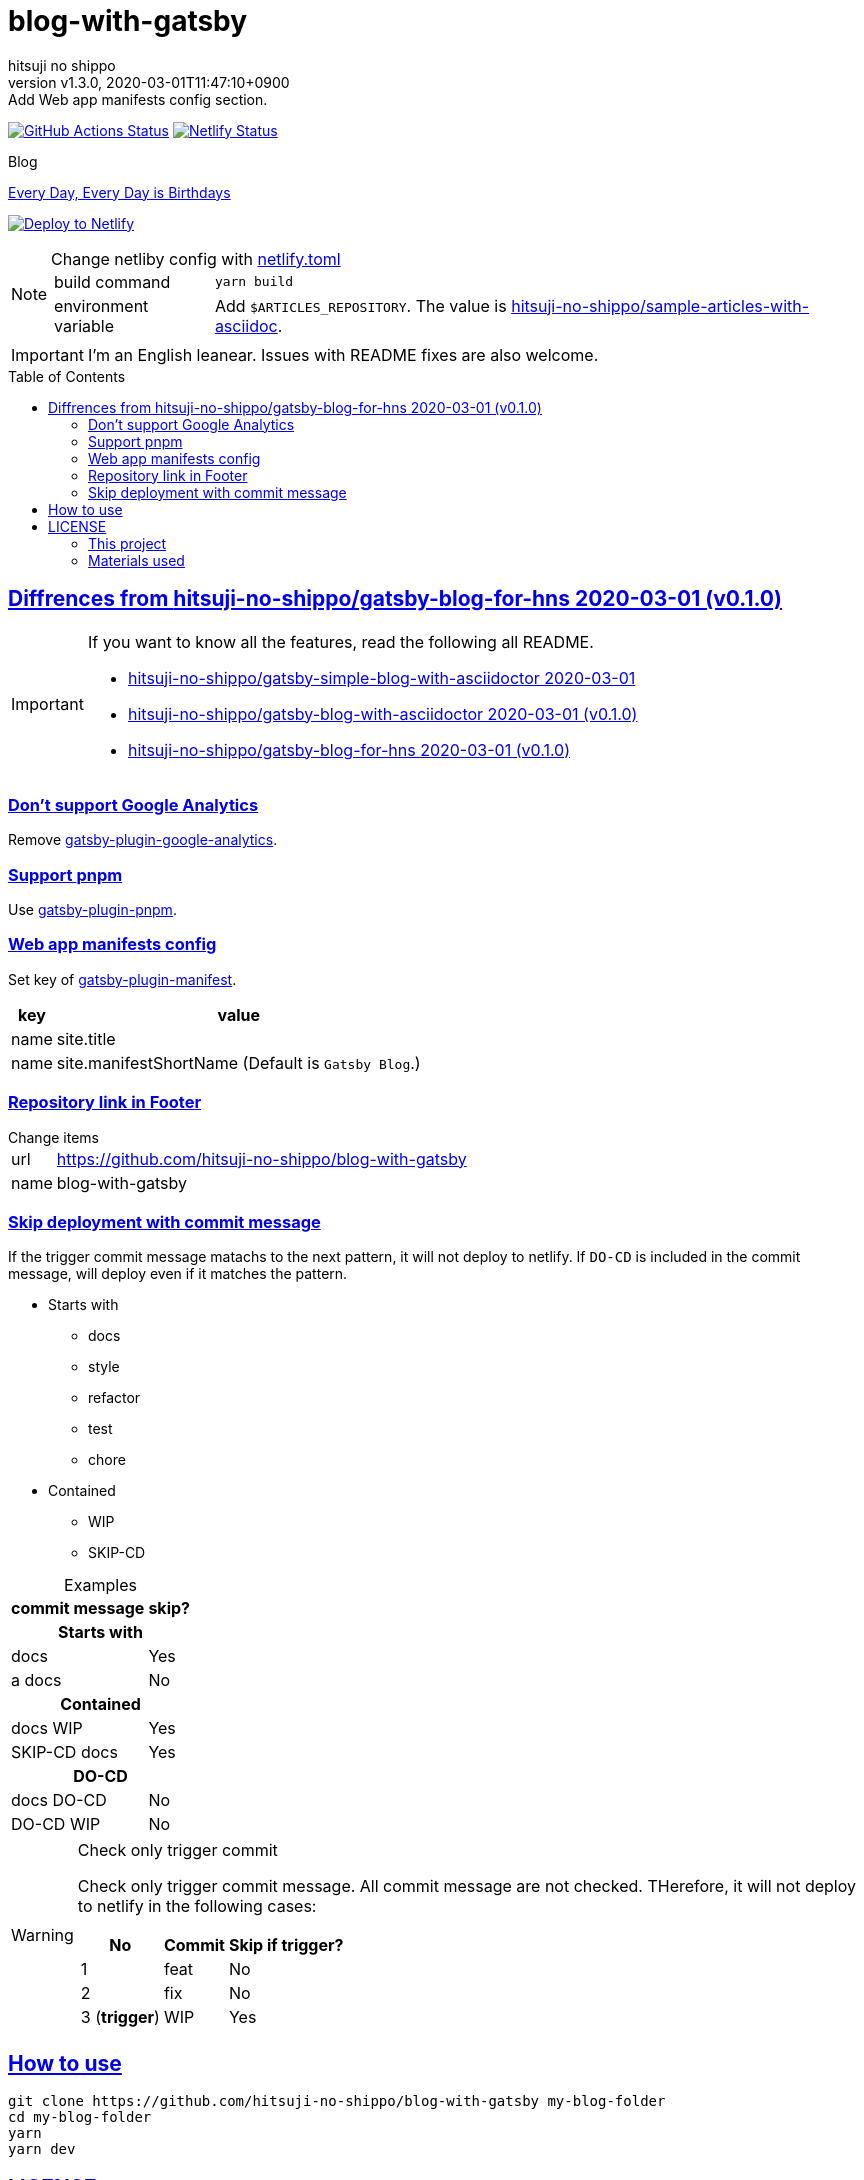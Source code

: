 = blog-with-gatsby
:author-name: hitsuji no shippo
:!author-email:
:author: {author-name}
:!email: {author-email}
:revnumber: v1.3.0
:revdate: 2020-03-01T11:47:10+0900
:revremark: Add Web app manifests config section.
:doctype: article
:description: {doctitle} README
:title:
:title-separtor: :
:experimental:
:showtitle:
:!sectnums:
:sectids:
:toc: preamble
:sectlinks:
:sectanchors:
:idprefix:
:idseparator: -
:xrefstyle: full
:!example-caption:
:!figure-caption:
:!table-caption:
:!listing-caption:
ifdef::env-github[]
:caution-caption: :fire:
:important-caption: :exclamation:
:note-caption: :paperclip:
:tip-caption: :bulb:
:warning-caption: :warning:
endif::[]
ifndef::env-github[:icons: font]
// Copyright
:copyright-template: Copyright (c) 2020
:copyright: {copyright-template} {author-name}
// Page Attributes
:page-creation-date: 2020-03-01T04:32:39+0900
// Variables
:netlify-app-url: https://app.netlify.com
:github-url: https://github.com
:github-profile-url: {github-url}/hitsuji-no-shippo
:repository-url: {github-profile-url}/{doctitle}

image:{repository-url}/workflows/netlify-deploy/badge.svg[
  GitHub Actions Status,
  link={repository-url}/actions?query=workflow%3Anetlify-deploy,
  window=_blank]
image:https://api.netlify.com/api/v1/badges/7ce502bf-14a7-4509-94ea-ad4ffb97aafa/deploy-status[
  Netlify Status,
  link={netlify-app-url}/sites/hitsuji-no-shippo/deploys,
  window=_blank]

.Blog
link:https://www.hitsuji-no-shippo.me[Every Day, Every Day is Birthdays^]

image:https://www.netlify.com/img/deploy/button.svg[
  Deploy to Netlify,
  link={netlify-app-url}/start/deploy?repository={repository-url},
  window=_blank]

:sample-articles-repository-name: sample-articles-with-asciidoc
:sample-articles-repository-link: link:{github-profile-url}/{sample-articles-repository-name}[ \
  hitsuji-no-shippo/{sample-articles-repository-name}^]
[NOTE]
====
:netlify-link: link:./netlify.toml[ \
  netlify.toml^]
.Change netliby config with {netlify-link}
[horizontal]
build command:: `yarn build`
environment variable:: Add `$ARTICLES_REPOSITORY`.
                       The value is {sample-articles-repository-link}.
====

[IMPORTANT]
====
I'm an English leanear. Issues with README fixes are also welcome.
====

:gatsby-blog-for-hns-link: link:{github-profile-url}/gatsby-blog-for-hns/tree/v0.1.0[ \
  hitsuji-no-shippo/gatsby-blog-for-hns 2020-03-01 (v0.1.0)^]
== Diffrences from {gatsby-blog-for-hns-link}

[IMPORTANT]
====
If you want to know all the features, read the following all README.

* link:{github-profile-url}/gatsby-simple-blog-with-asciidoctor/tree/0d8e89b8edc95c2190aa1714c87d329b9b857813[
  hitsuji-no-shippo/gatsby-simple-blog-with-asciidoctor 2020-03-01^]
* link:{github-profile-url}/gatsby-blog-with-asciidoctor/tree/v0.1.0[
  hitsuji-no-shippo/gatsby-blog-with-asciidoctor 2020-03-01 (v0.1.0)^]
* {gatsby-blog-for-hns-link}
====

:gatsby-official-plugin-link-template: link:https://github.com/gatsbyjs/gatsby/tree/master/packages
=== Don't support Google Analytics

Remove {gatsby-official-plugin-link-template}/gatsby-plugin-google-analytics/[
gatsby-plugin-google-analytics^].

:pnpm-link: link:https://pnpm.js.org[ \
  pnpm^]
=== Support {pnpm-link}

Use link:https://github.com/Js-Brecht/gatsby-plugin-pnpm[
gatsby-plugin-pnpm^].

=== Web app manifests config

Set key of {gatsby-official-plugin-link-template}/gatsby-plugin-manifest[
gatsby-plugin-manifest^].

[cols=2, options="header, autowidth"]
|===
|key  |value
|name |site.title
|name |site.manifestShortName (Default is `Gatsby Blog`.)
|===

=== Repository link in Footer

.Change items
[horizontal]
url         :: {repository-url}
name        :: {doctitle}

=== Skip deployment with commit message

If the trigger commit message matachs to the next pattern, it will not deploy
to netlify. If `DO-CD` is included in the commit message,
will deploy even if it matches the pattern.

* Starts with
  ** docs
  ** style
  ** refactor
  ** test
  ** chore
* Contained
  ** WIP
  ** SKIP-CD

.Examples
[cols=2, options="header, autowidth"]
|===
|commit message|skip?
2+h|Starts with
|docs   |Yes
|a docs |No

2+h|Contained
|docs WIP     |Yes
|SKIP-CD docs |Yes

2+h|DO-CD
|docs  DO-CD |No
|DO-CD WIP   |No
|===

[WARNING]
====
.Check only trigger commit
Check only trigger commit message. All commit message are not checked.
THerefore, it will not deploy to netlify in the following cases:

[cols=3, options="header, autowidth"]
|===
|No            |Commit |Skip if trigger?
|1             |feat   |No
|2             |fix    |No
|3 (*trigger*) |WIP    |Yes
|===
====


== How to use

[source, bash, subs="attributes"]
----
git clone {repository-url} my-blog-folder
cd my-blog-folder
yarn
yarn dev
----

== LICENSE

=== This project

This project is licensed under the terms of the link:/LICENSE[
MIT license^].

=== Materials used

:cc0-10-link: link:https://creativecommons.org/publicdomain/zero/1.0[ \
  CC0 1.0^]
:font-awesome-github-repo-url: {github-url}/FortAwesome/Font-Awesome
:dova-s-url: https://dova-s.jp
:evericons-url: http://www.evericons.com
[cols="2*d,a", options="header, autowidth"]
|===
|Material
|LICENSE
|path

|link:https://visualhunt.com/photo2/170504/[
 Profile picture^]
|{cc0-10-link}
|`content/assets/profile-pic.jpg`

|link:{evericons-url}[
 Language icon^]
|{cc0-10-link}
|`src/components/LangButton/IconLanguage.js`

|link:{evericons-url}[
 Theme icons^]
|{cc0-10-link}
|
 * `src/components/Layout/ReadModeToggle/IconSun.js`
 * `src/components/Layout/ReadModeToggle/IconMoon.js`

Resized from 24x24 to 16x16.

|link:{evericons-url}[
 Scroll up icon^]
|{cc0-10-link}
|`src/components/Layout/ScrollUp.js`

|link:{font-awesome-github-repo-url}[
 Admonition icons^]
|link:{font-awesome-github-repo-url}/#license[
 CC BY 4.0 License^]
|link:{font-awesome-github-repo-url}[
 FortAwesome/Font-Awesome^]

|link:{dova-s-url}/bgm/play5513.html[
 Moon La^]
|link:{dova-s-url}/_contents/license/[
 SOUND LICENSE^]
|`static/audios/moon_la.mp3`
|===
